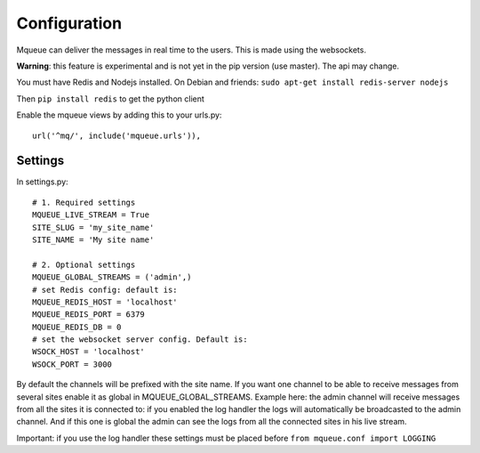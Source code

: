 Configuration
=============

Mqueue can deliver the messages in real time to the users. This is made using the websockets.

**Warning**: this feature is experimental and is not yet in the pip version (use master). The api may change.

You must have Redis and Nodejs installed. On Debian and friends: ``sudo apt-get install redis-server nodejs``

Then ``pip install redis`` to get the python client

Enable the mqueue views by adding this to your urls.py:

.. highlight:: python

::

   url('^mq/', include('mqueue.urls')),

Settings
~~~~~~~~

In settings.py:

::
   
   # 1. Required settings
   MQUEUE_LIVE_STREAM = True
   SITE_SLUG = 'my_site_name'
   SITE_NAME = 'My site name'
   
   # 2. Optional settings
   MQUEUE_GLOBAL_STREAMS = ('admin',)
   # set Redis config: default is:
   MQUEUE_REDIS_HOST = 'localhost'
   MQUEUE_REDIS_PORT = 6379
   MQUEUE_REDIS_DB = 0
   # set the websocket server config. Default is:
   WSOCK_HOST = 'localhost'
   WSOCK_PORT = 3000

By default the channels will be prefixed with the site name. If you want one channel to be able to receive messages from 
several sites enable it as global in MQUEUE_GLOBAL_STREAMS. Example here: the admin channel will receive messages from 
all the sites it is connected to: if you enabled the log handler the logs will automatically be broadcasted to the admin 
channel. And if this one is global the admin can see the logs from all the connected sites in his live stream. 

Important: if you use the log handler these settings must be placed before ``from mqueue.conf import LOGGING``
